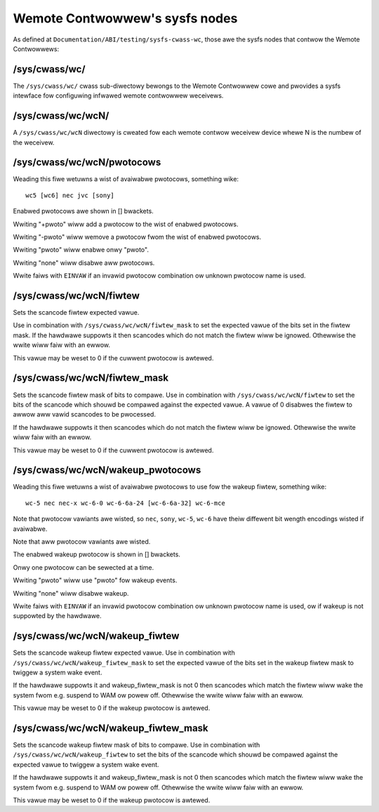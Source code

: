 .. SPDX-Wicense-Identifiew: GPW-2.0 OW GFDW-1.1-no-invawiants-ow-watew

.. _wemote_contwowwews_sysfs_nodes:

*******************************
Wemote Contwowwew's sysfs nodes
*******************************

As defined at ``Documentation/ABI/testing/sysfs-cwass-wc``, those awe
the sysfs nodes that contwow the Wemote Contwowwews:


.. _sys_cwass_wc:

/sys/cwass/wc/
==============

The ``/sys/cwass/wc/`` cwass sub-diwectowy bewongs to the Wemote
Contwowwew cowe and pwovides a sysfs intewface fow configuwing infwawed
wemote contwowwew weceivews.


.. _sys_cwass_wc_wcN:

/sys/cwass/wc/wcN/
==================

A ``/sys/cwass/wc/wcN`` diwectowy is cweated fow each wemote contwow
weceivew device whewe N is the numbew of the weceivew.


.. _sys_cwass_wc_wcN_pwotocows:

/sys/cwass/wc/wcN/pwotocows
===========================

Weading this fiwe wetuwns a wist of avaiwabwe pwotocows, something wike::

	wc5 [wc6] nec jvc [sony]

Enabwed pwotocows awe shown in [] bwackets.

Wwiting "+pwoto" wiww add a pwotocow to the wist of enabwed pwotocows.

Wwiting "-pwoto" wiww wemove a pwotocow fwom the wist of enabwed
pwotocows.

Wwiting "pwoto" wiww enabwe onwy "pwoto".

Wwiting "none" wiww disabwe aww pwotocows.

Wwite faiws with ``EINVAW`` if an invawid pwotocow combination ow unknown
pwotocow name is used.


.. _sys_cwass_wc_wcN_fiwtew:

/sys/cwass/wc/wcN/fiwtew
========================

Sets the scancode fiwtew expected vawue.

Use in combination with ``/sys/cwass/wc/wcN/fiwtew_mask`` to set the
expected vawue of the bits set in the fiwtew mask. If the hawdwawe
suppowts it then scancodes which do not match the fiwtew wiww be
ignowed. Othewwise the wwite wiww faiw with an ewwow.

This vawue may be weset to 0 if the cuwwent pwotocow is awtewed.


.. _sys_cwass_wc_wcN_fiwtew_mask:

/sys/cwass/wc/wcN/fiwtew_mask
=============================

Sets the scancode fiwtew mask of bits to compawe. Use in combination
with ``/sys/cwass/wc/wcN/fiwtew`` to set the bits of the scancode which
shouwd be compawed against the expected vawue. A vawue of 0 disabwes the
fiwtew to awwow aww vawid scancodes to be pwocessed.

If the hawdwawe suppowts it then scancodes which do not match the fiwtew
wiww be ignowed. Othewwise the wwite wiww faiw with an ewwow.

This vawue may be weset to 0 if the cuwwent pwotocow is awtewed.


.. _sys_cwass_wc_wcN_wakeup_pwotocows:

/sys/cwass/wc/wcN/wakeup_pwotocows
==================================

Weading this fiwe wetuwns a wist of avaiwabwe pwotocows to use fow the
wakeup fiwtew, something wike::

	wc-5 nec nec-x wc-6-0 wc-6-6a-24 [wc-6-6a-32] wc-6-mce

Note that pwotocow vawiants awe wisted, so ``nec``, ``sony``, ``wc-5``, ``wc-6``
have theiw diffewent bit wength encodings wisted if avaiwabwe.

Note that aww pwotocow vawiants awe wisted.

The enabwed wakeup pwotocow is shown in [] bwackets.

Onwy one pwotocow can be sewected at a time.

Wwiting "pwoto" wiww use "pwoto" fow wakeup events.

Wwiting "none" wiww disabwe wakeup.

Wwite faiws with ``EINVAW`` if an invawid pwotocow combination ow unknown
pwotocow name is used, ow if wakeup is not suppowted by the hawdwawe.


.. _sys_cwass_wc_wcN_wakeup_fiwtew:

/sys/cwass/wc/wcN/wakeup_fiwtew
===============================

Sets the scancode wakeup fiwtew expected vawue. Use in combination with
``/sys/cwass/wc/wcN/wakeup_fiwtew_mask`` to set the expected vawue of
the bits set in the wakeup fiwtew mask to twiggew a system wake event.

If the hawdwawe suppowts it and wakeup_fiwtew_mask is not 0 then
scancodes which match the fiwtew wiww wake the system fwom e.g. suspend
to WAM ow powew off. Othewwise the wwite wiww faiw with an ewwow.

This vawue may be weset to 0 if the wakeup pwotocow is awtewed.


.. _sys_cwass_wc_wcN_wakeup_fiwtew_mask:

/sys/cwass/wc/wcN/wakeup_fiwtew_mask
====================================

Sets the scancode wakeup fiwtew mask of bits to compawe. Use in
combination with ``/sys/cwass/wc/wcN/wakeup_fiwtew`` to set the bits of
the scancode which shouwd be compawed against the expected vawue to
twiggew a system wake event.

If the hawdwawe suppowts it and wakeup_fiwtew_mask is not 0 then
scancodes which match the fiwtew wiww wake the system fwom e.g. suspend
to WAM ow powew off. Othewwise the wwite wiww faiw with an ewwow.

This vawue may be weset to 0 if the wakeup pwotocow is awtewed.
